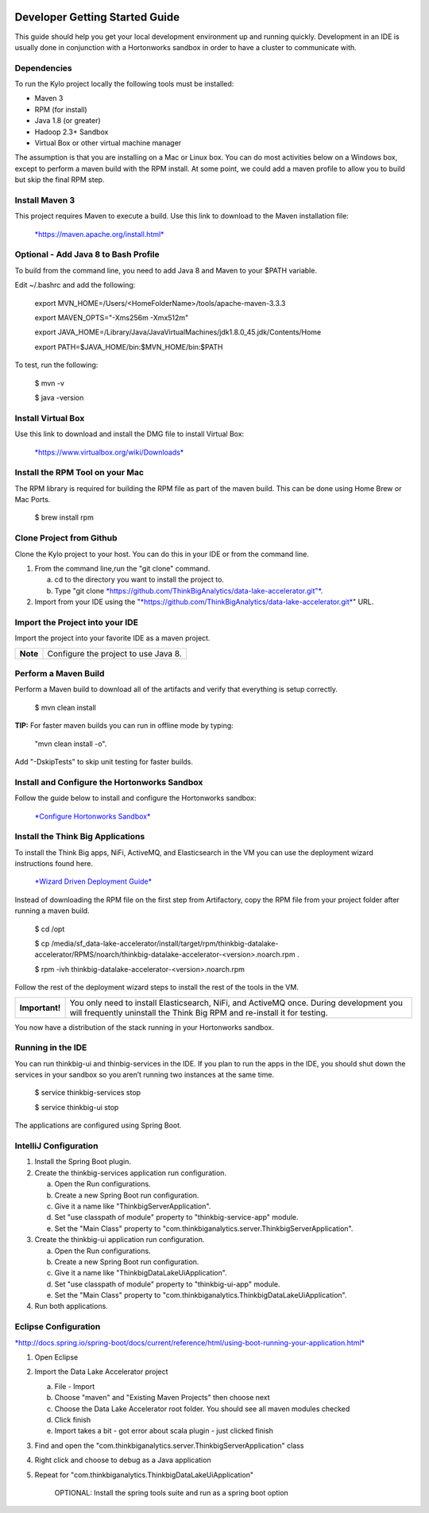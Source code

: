 |image0|

===============================
Developer Getting Started Guide
===============================

This guide should help you get your local development environment up and
running quickly. Development in an IDE is usually done in conjunction
with a Hortonworks sandbox in order to have a cluster to communicate
with.

Dependencies
------------

To run the Kylo project locally the following tools must be installed:

-  Maven 3

-  RPM (for install)

-  Java 1.8 (or greater)

-  Hadoop 2.3+ Sandbox

-  Virtual Box or other virtual machine manager

The assumption is that you are installing on a Mac or Linux box. You can
do most activities below on a Windows box, except to perform a maven
build with the RPM install. At some point, we could add a maven profile
to allow you to build but skip the final RPM step.

Install Maven 3
---------------

This project requires Maven to execute a build. Use this link to
download to the Maven installation file:

    `*https://maven.apache.org/install.html* <https://maven.apache.org/install.html>`__

Optional - Add Java 8 to Bash Profile
-------------------------------------

To build from the command line, you need to add Java 8 and Maven to your
$PATH variable.

Edit ~/.bashrc and add the following:

    export MVN\_HOME=/Users/<HomeFolderName>/tools/apache-maven-3.3.3

    export MAVEN\_OPTS="-Xms256m -Xmx512m"

    export
    JAVA\_HOME=/Library/Java/JavaVirtualMachines/jdk1.8.0\_45.jdk/Contents/Home

    export PATH=$JAVA\_HOME/bin:$MVN\_HOME/bin:$PATH

To test, run the following:

    $ mvn -v

    $ java -version

Install Virtual Box
-------------------

Use this link to download and install the DMG file to install Virtual
Box:

    `*https://www.virtualbox.org/wiki/Downloads* <https://www.virtualbox.org/wiki/Downloads>`__

Install the RPM Tool on your Mac
--------------------------------

The RPM library is required for building the RPM file as part of the
maven build. This can be done using Home Brew or Mac Ports.

    $ brew install rpm

Clone Project from Github
-------------------------

Clone the Kylo project to your host. You can do this in your IDE or from
the command line.

1. From the command line,run the "git clone" command.

   a. cd to the directory you want to install the project to.

   b. Type "git
      clone \ `*https://github.com/ThinkBigAnalytics/data-lake-accelerator.git"* <https://github.com/ThinkBigAnalytics/data-lake-accelerator.git>`__.

2. Import from your IDE using the
   "`*https://github.com/ThinkBigAnalytics/data-lake-accelerator.git* <https://github.com/ThinkBigAnalytics/data-lake-accelerator.git>`__"
   URL.

Import the Project into your IDE
--------------------------------

Import the project into your favorite IDE as a maven project.

+------------+----------------------------------------+
| **Note**   | Configure the project to use Java 8.   |
+------------+----------------------------------------+

Perform a Maven Build
---------------------

Perform a Maven build to download all of the artifacts and verify that
everything is setup correctly.

    $ mvn clean install

**TIP:** For faster maven builds you can run in offline mode by typing:

    "mvn clean install -o".

Add "-DskipTests" to skip unit testing for faster builds.

Install and Configure the Hortonworks Sandbox
---------------------------------------------

Follow the guide below to install and configure the Hortonworks sandbox:

    `*Configure Hortonworks
    Sandbox* <https://github.com/ThinkBigAnalytics/data-lake-accelerator/blob/master/docs/latest/hortonworks-sandbox.adoc>`__

Install the Think Big Applications
----------------------------------

To install the Think Big apps, NiFi, ActiveMQ, and Elasticsearch in the
VM you can use the deployment wizard instructions found here.

    `*Wizard Driven Deployment
    Guide* <https://github.com/ThinkBigAnalytics/data-lake-accelerator/blob/master/docs/latest/deployment/wizard-deployment-guide.adoc>`__

Instead of downloading the RPM file on the first step from Artifactory,
copy the RPM file from your project folder after running a maven build.

    $ cd /opt

    $ cp
    /media/sf\_data-lake-accelerator/install/target/rpm/thinkbig-datalake-accelerator/RPMS/noarch/thinkbig-datalake-accelerator-<version>.noarch.rpm
    .

    $ rpm -ivh thinkbig-datalake-accelerator-<version>.noarch.rpm

Follow the rest of the deployment wizard steps to install the rest of
the tools in the VM.

+------------------+----------------------------------------------------------------------------------------------------------------------------------------------------------------------+
| **Important!**   | You only need to install Elasticsearch, NiFi, and ActiveMQ once. During development you will frequently uninstall the Think Big RPM and re-install it for testing.   |
+------------------+----------------------------------------------------------------------------------------------------------------------------------------------------------------------+

You now have a distribution of the stack running in your Hortonworks
sandbox.

Running in the IDE
------------------

You can run thinkbig-ui and thinbig-services in the IDE. If you plan to
run the apps in the IDE, you should shut down the services in your
sandbox so you aren’t running two instances at the same time.

    $ service thinkbig-services stop

    $ service thinkbig-ui stop

The applications are configured using Spring Boot.

IntelliJ Configuration
----------------------

1. Install the Spring Boot plugin.

2. Create the thinkbig-services application run configuration.

   a. Open the Run configurations.

   b. Create a new Spring Boot run configuration.

   c. Give it a name like "ThinkbigServerApplication".

   d. Set "use classpath of module" property to "thinkbig-service-app"
      module.

   e. Set the "Main Class" property to
      "com.thinkbiganalytics.server.ThinkbigServerApplication".

3. Create the thinkbig-ui application run configuration.

   a. Open the Run configurations.

   b. Create a new Spring Boot run configuration.

   c. Give it a name like "ThinkbigDataLakeUiApplication".

   d. Set "use classpath of module" property to "thinkbig-ui-app"
      module.

   e. Set the "Main Class" property to
      "com.thinkbiganalytics.ThinkbigDataLakeUiApplication".

4. Run both applications.

Eclipse Configuration
---------------------

`*http://docs.spring.io/spring-boot/docs/current/reference/html/using-boot-running-your-application.html* <http://docs.spring.io/spring-boot/docs/current/reference/html/using-boot-running-your-application.html>`__

1. Open Eclipse

2. Import the Data Lake Accelerator project

   a. File - Import

   b. Choose "maven" and "Existing Maven Projects" then choose next

   c. Choose the Data Lake Accelerator root folder. You should see all
      maven modules checked

   d. Click finish

   e. Import takes a bit - got error about scala plugin - just clicked
      finish

3. Find and open the
   "com.thinkbiganalytics.server.ThinkbigServerApplication" class

4. Right click and choose to debug as a Java application

5. Repeat for "com.thinkbiganalytics.ThinkbigDataLakeUiApplication"

    OPTIONAL: Install the spring tools suite and run as a spring boot
    option

.. |image0| image:: media/common/thinkbig-logo.png
   :width: 3.09891in
   :height: 2.03724in
